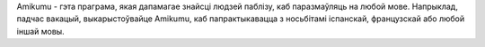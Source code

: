 Amikumu - гэта праграма, якая дапамагае знайсці людзей паблізу, каб паразмаўляць на любой мове. Напрыклад, падчас вакацый, выкарыстоўвайце Amikumu, каб папрактыкавацца з носьбітамі іспанскай, французскай або любой іншай мовы.
